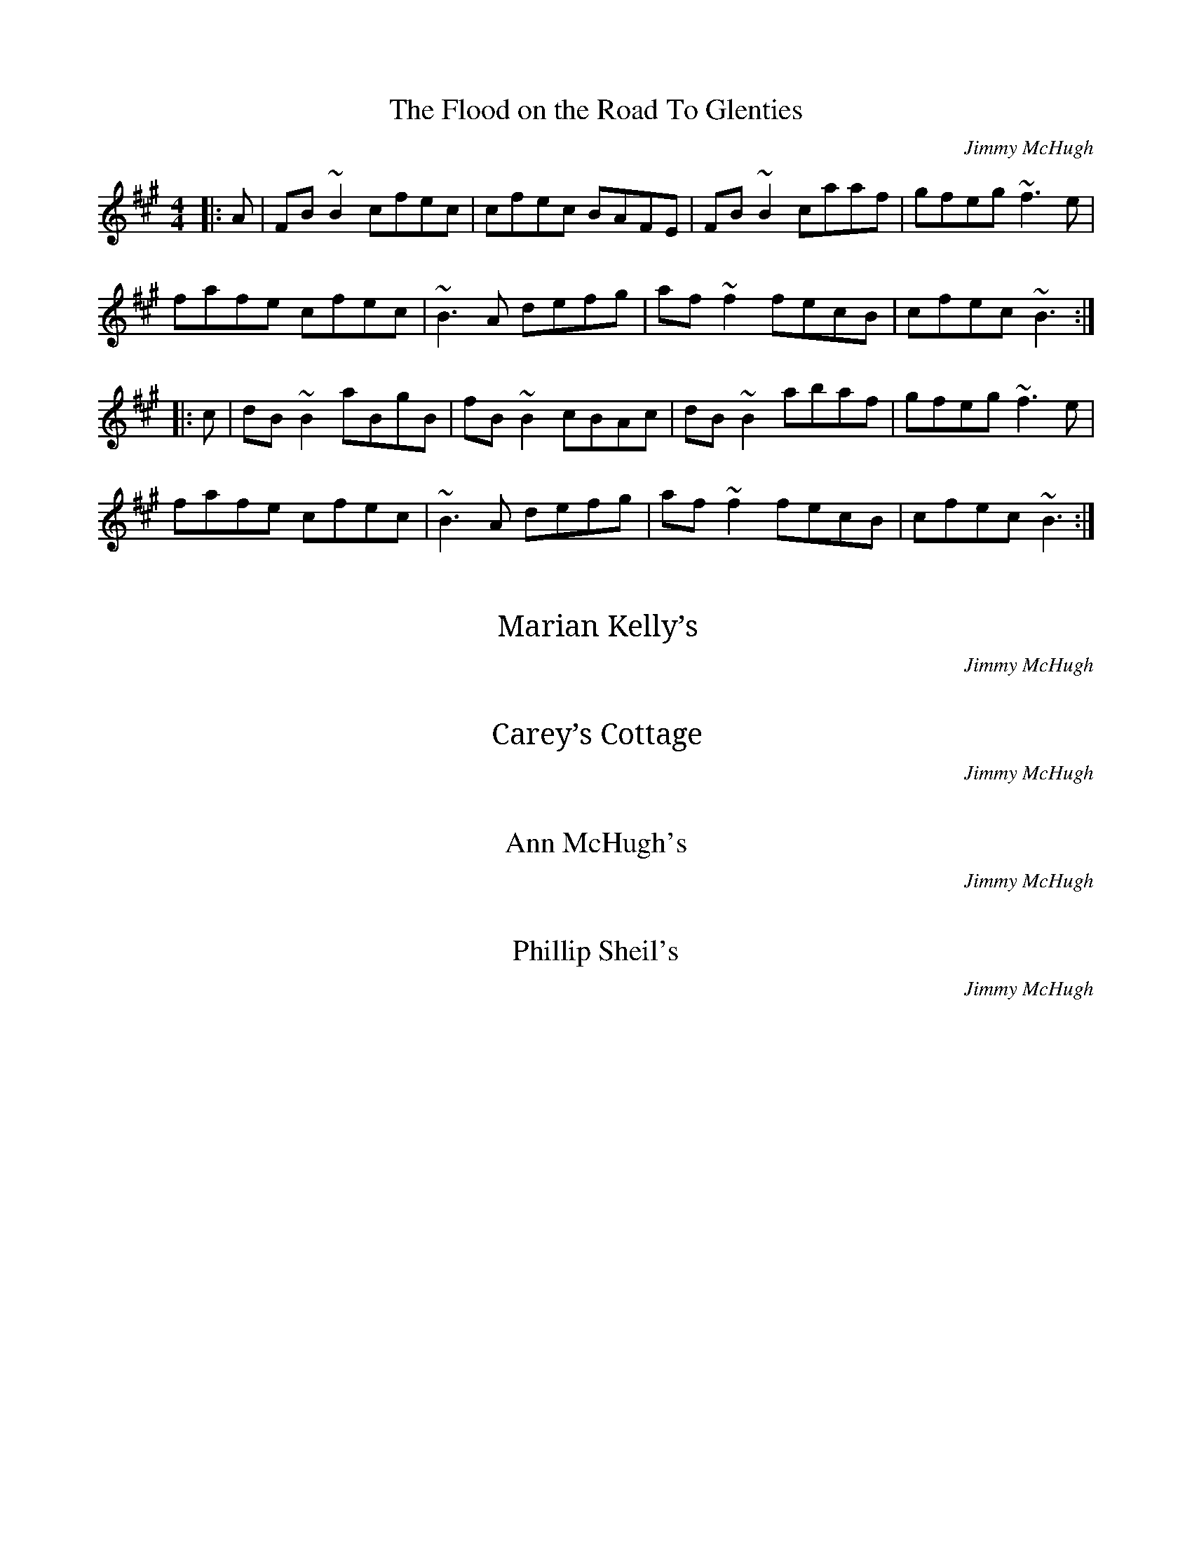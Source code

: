 X: 5
T: The Flood on the Road To Glenties
C: Jimmy McHugh
S: https://thesession.org/tunes/3440
R: reel
M: 4/4
L: 1/8
K: Bdor
|: A | FB~B2 cfec | cfec BAFE | FB~B2 caaf | gfeg ~f3e |
 fafe cfec | ~B3A defg | af~f2 fecB | cfec ~B3 :|
|: c | dB~B2 aBgB | fB~B2 cBAc | dB~B2 abaf | gfeg ~f3e |
 fafe cfec | ~B3A defg | af~f2 fecB | cfec ~B3 :|


X: 6
T: Marian Kelly’s
C: Jimmy McHugh
S: https://www.facebook.com/brendan.mchugh.7/posts/10202533468173652?pnref=story.unseen-section
R: reel
M: 4/4
L: 1/8
K: C

X: 7
T: Carey’s Cottage
C: Jimmy McHugh
S: https://www.facebook.com/brendan.mchugh.7/posts/10202533468173652?pnref=story.unseen-section
R: reel
M: 4/4
L: 1/8
K: D

X: 8
T: Ann McHugh's
C: Jimmy McHugh
S: http://www.copperplatemailorder.com/shop/various-artists/various-artists-the-2nd-jimmy-mchugh-memorial-concert/
R: reel
M: 4/4
L: 1/8
K: C

X: 9
T: Phillip Sheil's
C: Jimmy McHugh
S: http://www.copperplatemailorder.com/shop/various-artists/various-artists-the-2nd-jimmy-mchugh-memorial-concert/
R: reel
M: 4/4
L: 1/8
K: D
